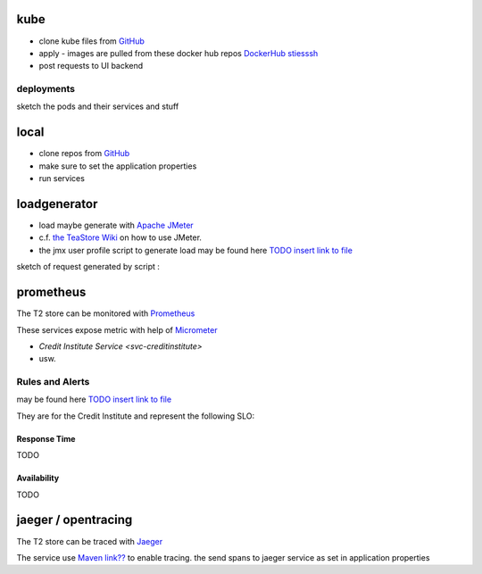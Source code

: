 kube
====

*  clone kube files from `GitHub <https://github.com/t2-project/creditinstitute>`__
*  apply - images are pulled from these docker hub repos `DockerHub stiesssh <https://hub.docker.com/u/stiesssh>`__
*  post requests to UI backend 

deployments
-----------

sketch the pods and their services and stuff

.. image:: ../arch/figs/todo.png


local 
=====

*  clone repos from `GitHub <https://github.com/t2-project>`__
*  make sure to set the application properties
*  run services

loadgenerator
=============

*  load maybe generate with `Apache JMeter <https://jmeter.apache.org/>`__
*  c.f. `the TeaStore Wiki <https://github.com/DescartesResearch/TeaStore/wiki/Testing-and-Benchmarking#22-jmeter>`__ on how to use JMeter.
*  the  jmx user profile script to generate load may be found here `TODO insert link to file <https://github.com/t2-project/TODO>`__

sketch of request generated by script : 

.. image:: ../arch/figs/todo.png

prometheus
==========

The T2 store can be monitored with `Prometheus <https://prometheus.io/>`__

These services expose metric with help of `Micrometer <https://TODO>`__

*  `Credit Institute Service <svc-creditinstitute>`
*  usw.


Rules and Alerts
----------------

may be found here `TODO insert link to file <https://github.com/t2-project/TODO>`__

They are for the Credit Institute and represent the following SLO:

Response Time
^^^^^^^^^^^^^
TODO

Availability
^^^^^^^^^^^^
TODO


jaeger / opentracing
====================

The T2 store can be traced with `Jaeger <https://www.jaegertracing.io/>`__

The service use `Maven link??  <https://TODO>`__ to enable tracing. 
the send spans to jaeger service as set in application properties